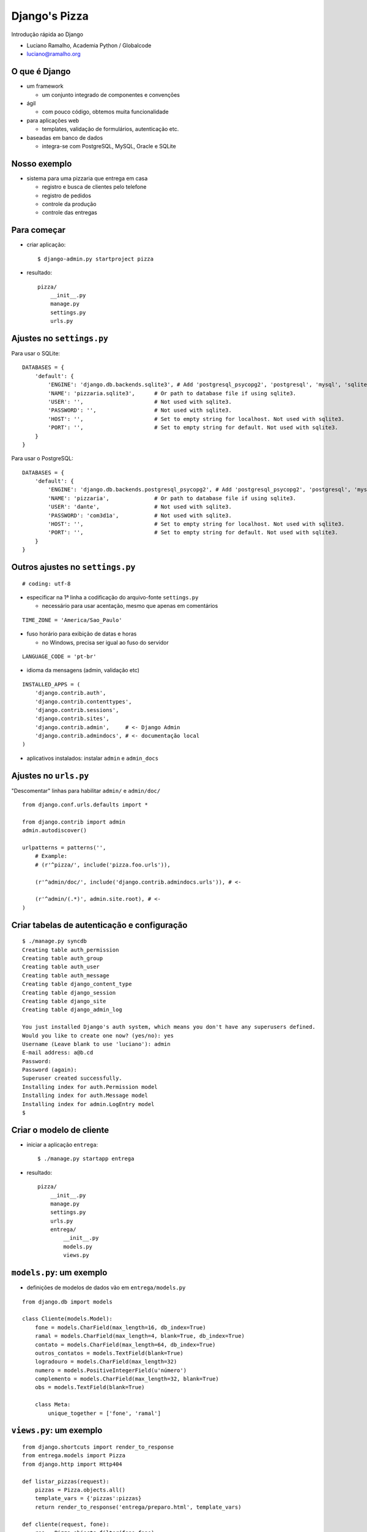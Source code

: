 =========================
Django's Pizza
=========================

Introdução rápida ao Django

* Luciano Ramalho, Academia Python / Globalcode

* luciano@ramalho.org

----------------
O que é Django
----------------

- um framework

  - um conjunto integrado de componentes e convenções
  
- ágil

  - com pouco código, obtemos muita funcionalidade
  
- para aplicações web

  - templates, validação de formulários, autenticação etc.
  
- baseadas em banco de dados

  - integra-se com PostgreSQL, MySQL, Oracle e SQLite
  
---------------
Nosso exemplo
---------------

- sistema para uma pizzaria que entrega em casa

  - registro e busca de clientes pelo telefone
  
  - registro de pedidos
  
  - controle da produção
  
  - controle das entregas
  
--------------
Para começar
--------------

- criar aplicação::

  $ django-admin.py startproject pizza
  
- resultado::

    pizza/
        __init__.py
        manage.py
        settings.py
        urls.py

---------------------------
Ajustes no ``settings.py``
---------------------------

Para usar o SQLite::

    DATABASES = {
        'default': {
            'ENGINE': 'django.db.backends.sqlite3', # Add 'postgresql_psycopg2', 'postgresql', 'mysql', 'sqlite3' or 'oracle'.
            'NAME': 'pizzaria.sqlite3',      # Or path to database file if using sqlite3.
            'USER': '',                      # Not used with sqlite3.
            'PASSWORD': '',                  # Not used with sqlite3.
            'HOST': '',                      # Set to empty string for localhost. Not used with sqlite3.
            'PORT': '',                      # Set to empty string for default. Not used with sqlite3.
        }
    }
  
Para usar o PostgreSQL::

    DATABASES = {
        'default': {
            'ENGINE': 'django.db.backends.postgresql_psycopg2', # Add 'postgresql_psycopg2', 'postgresql', 'mysql', 'sqlite3' or 'oracle'.
            'NAME': 'pizzaria',              # Or path to database file if using sqlite3.
            'USER': 'dante',                 # Not used with sqlite3.
            'PASSWORD': 'com3d1a',           # Not used with sqlite3.
            'HOST': '',                      # Set to empty string for localhost. Not used with sqlite3.
            'PORT': '',                      # Set to empty string for default. Not used with sqlite3.
        }
    }

----------------------------------
Outros ajustes no ``settings.py``
----------------------------------

::

    # coding: utf-8

- especificar na 1ª linha a codificação do arquivo-fonte ``settings.py``

  - necessário para usar acentação, mesmo que apenas em comentários

::

    TIME_ZONE = 'America/Sao_Paulo'

- fuso horário para exibição de datas e horas

  - no Windows, precisa ser igual ao fuso do servidor

::

    LANGUAGE_CODE = 'pt-br'

- idioma da mensagens (admin, validação etc)

::

    INSTALLED_APPS = (
        'django.contrib.auth',
        'django.contrib.contenttypes',
        'django.contrib.sessions',
        'django.contrib.sites',
        'django.contrib.admin',     # <- Django Admin
        'django.contrib.admindocs', # <- documentação local
    )
    
- aplicativos instalados: instalar ``admin`` e ``admin_docs``


-------------------------
Ajustes no ``urls.py``
-------------------------

"Descomentar" linhas para habilitar ``admin/`` e ``admin/doc/``

::

    from django.conf.urls.defaults import *
    
    from django.contrib import admin
    admin.autodiscover()
    
    urlpatterns = patterns('',
        # Example:
        # (r'^pizza/', include('pizza.foo.urls')),
    
        (r'^admin/doc/', include('django.contrib.admindocs.urls')), # <-
    
        (r'^admin/(.*)', admin.site.root), # <-
    )


---------------------------------------------
Criar tabelas de autenticação e configuração
---------------------------------------------

::

    $ ./manage.py syncdb   
    Creating table auth_permission
    Creating table auth_group
    Creating table auth_user
    Creating table auth_message
    Creating table django_content_type
    Creating table django_session
    Creating table django_site
    Creating table django_admin_log
    
    You just installed Django's auth system, which means you don't have any superusers defined.
    Would you like to create one now? (yes/no): yes
    Username (Leave blank to use 'luciano'): admin
    E-mail address: a@b.cd
    Password: 
    Password (again): 
    Superuser created successfully.
    Installing index for auth.Permission model
    Installing index for auth.Message model
    Installing index for admin.LogEntry model
    $ 

---------------------------------
Criar o modelo de cliente
---------------------------------

- iniciar a aplicação ``entrega``::

    $ ./manage.py startapp entrega
    
- resultado::

    pizza/
        __init__.py
        manage.py
        settings.py
        urls.py
        entrega/
            __init__.py
            models.py
            views.py

---------------------------------
``models.py``: um exemplo
---------------------------------

- definições de modelos de dados vão em ``entrega/models.py``

::

    from django.db import models
    
    class Cliente(models.Model):
        fone = models.CharField(max_length=16, db_index=True)
        ramal = models.CharField(max_length=4, blank=True, db_index=True)
        contato = models.CharField(max_length=64, db_index=True)
        outros_contatos = models.TextField(blank=True)
        logradouro = models.CharField(max_length=32)
        numero = models.PositiveIntegerField(u'número')
        complemento = models.CharField(max_length=32, blank=True)
        obs = models.TextField(blank=True)
        
        class Meta:
            unique_together = ['fone', 'ramal']
            
---------------------------------
``views.py``: um exemplo
---------------------------------

::

    from django.shortcuts import render_to_response
    from entrega.models import Pizza
    from django.http import Http404    

    def listar_pizzas(request):
        pizzas = Pizza.objects.all()
        template_vars = {'pizzas':pizzas}
        return render_to_response('entrega/preparo.html', template_vars)

    def cliente(request, fone):
        res = Pizza.objects.filter(fone=fone)
        qt = res.count()
        if qt == 0:
            raise Http404()
        elif qt == 1:
            return render_to_response('clientes/ficha.html', {'cliente': res[0]})
        else:
            return render_to_response('clientes/lista.html', {'clientes': res})
       
    

--------------------------------------
Primeira versão do modelo de cliente
--------------------------------------

::

    from django.db import models
    
    class Cliente(models.Model):
        fone = models.CharField(max_length=16)
        ramal = models.CharField(max_length=4, blank=True)
        contato = models.CharField(max_length=64)
        logradouro = models.CharField(max_length=32)
        numero = models.PositiveIntegerField(u'número')
        complemento = models.CharField(max_length=32, blank=True)
        
        class Meta:
            unique_together = ['fone', 'ramal']
            
            
.. code-block:: sql

    CREATE TABLE "entrega_cliente" (
        "id" serial NOT NULL PRIMARY KEY,
        "fone" varchar(8) NOT NULL,
        "ramal" varchar(4) NOT NULL,
        "contato" varchar(64) NOT NULL,
        "logradouro" varchar(32) NOT NULL,
        "numero" integer CHECK ("numero" >= 0) NOT NULL,
        "complemento" varchar(32) NOT NULL,
        UNIQUE ("ddd", "fone", "ramal")
    )



---------------------------------
Alguns exemplos de campos
---------------------------------

- ``CharField``

::

    ramal = models.CharField(max_length=4, blank=True)



.. code-block:: sql

    "ramal" varchar(4) NOT NULL,
    


- ``PositiveIntegerField``

::

    numero = models.PositiveIntegerField(u'número')



.. code-block:: sql

    "numero" integer CHECK ("numero" >= 0) NOT NULL,
    

-------------------------------------
Criar tabela ``cliente``
-------------------------------------

- instalar nossa aplicação::

    INSTALLED_APPS = (
        'django.contrib.auth',
        'django.contrib.contenttypes',
        'django.contrib.sessions',
        'django.contrib.sites',
        'django.contrib.admin',
        'django.contrib.admindocs',
        'pizza.entrega',   # <- nova linha
    )


- criar tabela ``cliente``::

    $ ./manage.py syncdb   

- ``syncdb`` limita-se a criar novas tabelas
  
  - nunca altera tabelas existentes
  
- para alterar tabelas existentes, é preciso apagá-las::

    $ ./manage.py reset entrega  


---------------------------------------------
Conectar o modelo à interface administrativa
---------------------------------------------

- criar arquivo ``entrega/admin.py`` para registrar modelos que devem ser manipulados via admin::

    from django.contrib import admin
    from pizza.entrega.models import Cliente
    
    admin.site.register(Cliente)


-----------------------------------------------
Melhorar a apresentação das listas de clientes
-----------------------------------------------

- em Python, os métodos ``__str__`` e ``__unicode__`` definem a forma padrão de exibição de um objeto

  - para evitar problemas com acentuação, prefira sempre o ``__unicode__``
  
  - note que as constantes são Unicode também (``u'abc'``)

- arquivo ``entrega/models.py``::

    class Cliente(models.Model):
    
        # ... campos ...    
    
        def __unicode__(self):
            fone = self.fone
            if self.ddd != DDD_DEFAULT:
                fone = u'(%s)%s' % (self.ddd, fone)
            if self.ramal:
                fone += ' r.' + self.ramal
            return u'%s - %s' % (fone, self.contato)



-------------------------------------------------
Customizar administração de clientes
-------------------------------------------------


- arquivo ``entrega/admin.py``::

    from django.contrib import admin
    from pizza.entrega.models import Cliente
    
    class ClienteAdmin(admin.ModelAdmin):
        list_display = ('fone', 'contato', 'endereco')
        list_display_links = ('fone', 'contato')
        search_fields = ('fone', 'contato', 'logradouro', 'numero')
    
    admin.site.register(Cliente, ClienteAdmin)
    

- ``list_display``: campos exibidos em colunas na listagem

- ``list_display_links``: campos com links na listagem

- ``search_fields``: campos onde será feita a buscasa

-------------------------------------------------
Customizar administração de clientes 2
-------------------------------------------------

- ``list_display`` pode incluir métodos, além de campos 

- arquivo ``entrega/models.py``::

    def endereco(self):
        end = u'%s, %s' % (self.logradouro, self.numero)
        if self.complemento:
            end += u', ' + self.complemento
        return end
    endereco.short_description = u'endereço'

